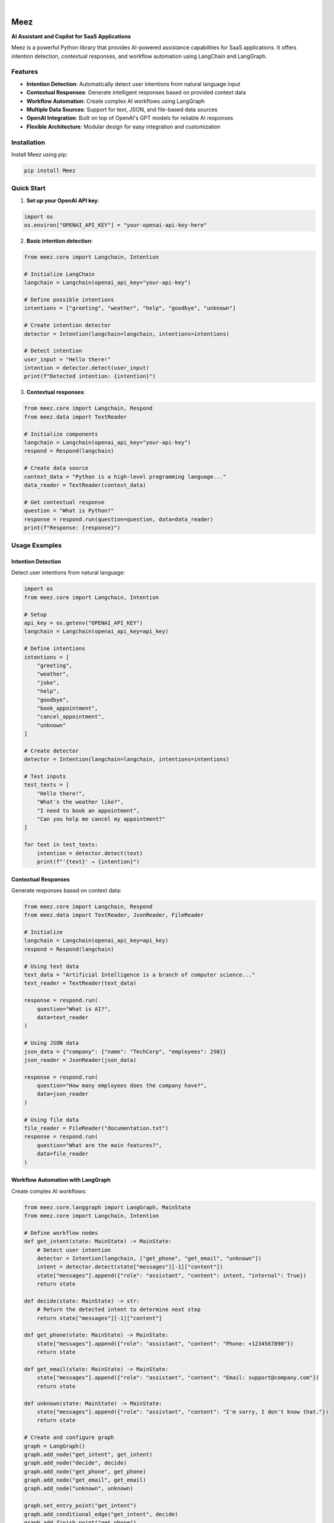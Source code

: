 .. image:: https://images.unsplash.com/photo-1650999344693-b76317f7b9ae
  :width: 700
  :alt: Meez - AI Assistant and Copilot for SaaS Applications

.. image:: https://img.shields.io/pypi/v/Meez.svg
    :alt: PyPI-Server
    :target: https://pypi.org/project/Meez/
.. image:: https://github.com/Clivern/Veee/actions/workflows/ci.yml/badge.svg
    :alt: Build Status
    :target: https://github.com/Clivern/Meez/actions/workflows/ci.yml
.. image:: https://img.shields.io/pypi/l/Meez.svg
    :alt: License
    :target: https://pypi.org/project/Meez/
.. image:: https://img.shields.io/pypi/pyversions/Meez.svg
    :alt: Python Versions
    :target: https://pypi.org/project/Meez/

|

=====
Meez
=====

**AI Assistant and Copilot for SaaS Applications**

Meez is a powerful Python library that provides AI-powered assistance capabilities for SaaS applications. It offers intention detection, contextual responses, and workflow automation using LangChain and LangGraph.

Features
--------

* **Intention Detection**: Automatically detect user intentions from natural language input
* **Contextual Responses**: Generate intelligent responses based on provided context data
* **Workflow Automation**: Create complex AI workflows using LangGraph
* **Multiple Data Sources**: Support for text, JSON, and file-based data sources
* **OpenAI Integration**: Built on top of OpenAI's GPT models for reliable AI responses
* **Flexible Architecture**: Modular design for easy integration and customization

Installation
------------

Install Meez using pip:

.. code-block:: bash

    pip install Meez

Quick Start
-----------

1. **Set up your OpenAI API key**:

.. code-block:: python

    import os
    os.environ["OPENAI_API_KEY"] = "your-openai-api-key-here"

2. **Basic intention detection**:

.. code-block:: python

    from meez.core import Langchain, Intention

    # Initialize LangChain
    langchain = Langchain(openai_api_key="your-api-key")

    # Define possible intentions
    intentions = ["greeting", "weather", "help", "goodbye", "unknown"]

    # Create intention detector
    detector = Intention(langchain=langchain, intentions=intentions)

    # Detect intention
    user_input = "Hello there!"
    intention = detector.detect(user_input)
    print(f"Detected intention: {intention}")

3. **Contextual responses**:

.. code-block:: python

    from meez.core import Langchain, Respond
    from meez.data import TextReader

    # Initialize components
    langchain = Langchain(openai_api_key="your-api-key")
    respond = Respond(langchain)

    # Create data source
    context_data = "Python is a high-level programming language..."
    data_reader = TextReader(context_data)

    # Get contextual response
    question = "What is Python?"
    response = respond.run(question=question, data=data_reader)
    print(f"Response: {response}")

Usage Examples
--------------

Intention Detection
^^^^^^^^^^^^^^^^^^

Detect user intentions from natural language:

.. code-block:: python

    import os
    from meez.core import Langchain, Intention

    # Setup
    api_key = os.getenv("OPENAI_API_KEY")
    langchain = Langchain(openai_api_key=api_key)

    # Define intentions
    intentions = [
        "greeting",
        "weather",
        "joke",
        "help",
        "goodbye",
        "book_appointment",
        "cancel_appointment",
        "unknown"
    ]

    # Create detector
    detector = Intention(langchain=langchain, intentions=intentions)

    # Test inputs
    test_texts = [
        "Hello there!",
        "What's the weather like?",
        "I need to book an appointment",
        "Can you help me cancel my appointment?"
    ]

    for text in test_texts:
        intention = detector.detect(text)
        print(f"'{text}' → {intention}")

Contextual Responses
^^^^^^^^^^^^^^^^^^^

Generate responses based on context data:

.. code-block:: python

    from meez.core import Langchain, Respond
    from meez.data import TextReader, JsonReader, FileReader

    # Initialize
    langchain = Langchain(openai_api_key=api_key)
    respond = Respond(langchain)

    # Using text data
    text_data = "Artificial Intelligence is a branch of computer science..."
    text_reader = TextReader(text_data)

    response = respond.run(
        question="What is AI?",
        data=text_reader
    )

    # Using JSON data
    json_data = {"company": {"name": "TechCorp", "employees": 250}}
    json_reader = JsonReader(json_data)

    response = respond.run(
        question="How many employees does the company have?",
        data=json_reader
    )

    # Using file data
    file_reader = FileReader("documentation.txt")
    response = respond.run(
        question="What are the main features?",
        data=file_reader
    )

Workflow Automation with LangGraph
^^^^^^^^^^^^^^^^^^^^^^^^^^^^^^^^^^

Create complex AI workflows:

.. code-block:: python

    from meez.core.langgraph import LangGraph, MainState
    from meez.core import Langchain, Intention

    # Define workflow nodes
    def get_intent(state: MainState) -> MainState:
        # Detect user intention
        detector = Intention(langchain, ["get_phone", "get_email", "unknown"])
        intent = detector.detect(state["messages"][-1]["content"])
        state["messages"].append({"role": "assistant", "content": intent, "internal": True})
        return state

    def decide(state: MainState) -> str:
        # Return the detected intent to determine next step
        return state["messages"][-1]["content"]

    def get_phone(state: MainState) -> MainState:
        state["messages"].append({"role": "assistant", "content": "Phone: +1234567890"})
        return state

    def get_email(state: MainState) -> MainState:
        state["messages"].append({"role": "assistant", "content": "Email: support@company.com"})
        return state

    def unknown(state: MainState) -> MainState:
        state["messages"].append({"role": "assistant", "content": "I'm sorry, I don't know that."})
        return state

    # Create and configure graph
    graph = LangGraph()
    graph.add_node("get_intent", get_intent)
    graph.add_node("decide", decide)
    graph.add_node("get_phone", get_phone)
    graph.add_node("get_email", get_email)
    graph.add_node("unknown", unknown)

    graph.set_entry_point("get_intent")
    graph.add_conditional_edge("get_intent", decide)
    graph.add_finish_point("get_phone")
    graph.add_finish_point("get_email")
    graph.add_finish_point("unknown")

    # Run workflow
    initial_state = {"messages": [{"role": "user", "content": "What's your phone number?"}]}
    result = graph.run(initial_state)

Examples
--------

See the ``examples/`` directory for complete working examples:

* ``intention_detection.py`` - Basic intention detection
* ``respond_to_user.py`` - Contextual responses with different data sources
* ``complex_graph.py`` - Advanced workflow automation
* ``sample_graph.py`` - Simple graph workflow
* ``sample_assistant.py`` - Complete assistant implementation

Development
-----------

Setup Development Environment
^^^^^^^^^^^^^^^^^^^^^^^^^^^^

.. code-block:: bash

    # Clone the repository
    git clone https://github.com/clivern/meez.git
    cd meez

    # Install development dependencies
    pip install -r requirements.test.txt
    pip install -e .

Running Tests
^^^^^^^^^^^^

.. code-block:: bash

    # Run tests
    make ci

Support
-------

* Documentation: https://github.com/clivern/meez/
* Issues: https://github.com/clivern/meez/issues
* Email: hello@clivern.com

Changelog
---------

See `CHANGELOG.rst` for a detailed history of changes.
